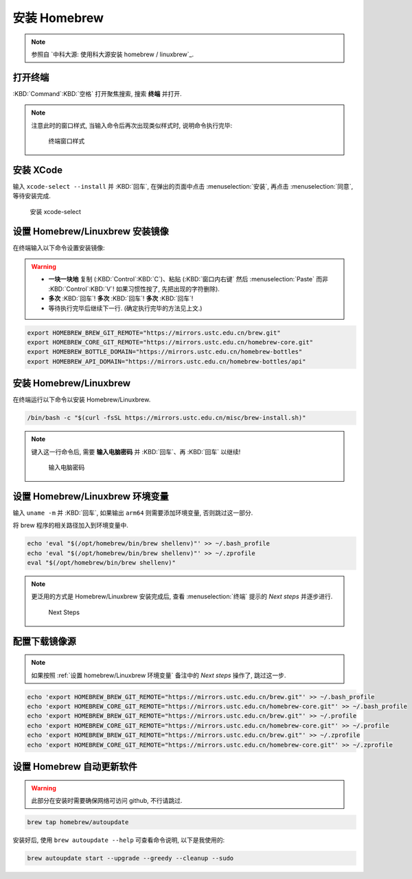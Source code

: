 ************************************************************************************************************************
安装 Homebrew
************************************************************************************************************************

.. note::

  参照自 `中科大源: 使用科大源安装 homebrew / linuxbrew`_.

========================================================================================================================
打开终端
========================================================================================================================

:KBD:`Command`:KBD:`空格` 打开聚焦搜索, 搜索 **终端** 并打开.

.. note::

  注意此时的窗口样式, 当输入命令后再次出现类似样式时, 说明命令执行完毕:

  .. figure:: MacOS终端_窗口样式.png

    终端窗口样式

========================================================================================================================
安装 XCode
========================================================================================================================

输入 ``xcode-select --install`` 并 :KBD:`回车`, 在弹出的页面中点击 :menuselection:`安装`, 再点击 :menuselection:`同意`, 等待安装完成.

.. figure:: MacOS_安装xcode-select.png

  安装 xcode-select

========================================================================================================================
设置 Homebrew/Linuxbrew 安装镜像
========================================================================================================================

在终端输入以下命令设置安装镜像:

.. warning::

  - **一块一块地** 复制 (:KBD:`Control`:KBD:`C`)、粘贴 (:KBD:`窗口内右键` 然后 :menuselection:`Paste` 而非 :KBD:`Control`:KBD:`V`! 如果习惯性按了, 先把出现的字符删除).
  - **多次** :KBD:`回车`! **多次** :KBD:`回车`! **多次** :KBD:`回车`!
  - 等待执行完毕后继续下一行. (确定执行完毕的方法见上文.)

.. code-block:: bash

  export HOMEBREW_BREW_GIT_REMOTE="https://mirrors.ustc.edu.cn/brew.git"
  export HOMEBREW_CORE_GIT_REMOTE="https://mirrors.ustc.edu.cn/homebrew-core.git"
  export HOMEBREW_BOTTLE_DOMAIN="https://mirrors.ustc.edu.cn/homebrew-bottles"
  export HOMEBREW_API_DOMAIN="https://mirrors.ustc.edu.cn/homebrew-bottles/api"

========================================================================================================================
安装 Homebrew/Linuxbrew
========================================================================================================================

在终端运行以下命令以安装 Homebrew/Linuxbrew.

.. code-block:: bash

  /bin/bash -c "$(curl -fsSL https://mirrors.ustc.edu.cn/misc/brew-install.sh)"

.. note::

  键入这一行命令后, 需要 **输入电脑密码** 并 :KBD:`回车`、再 :KBD:`回车` 以继续!

  .. figure:: MacOS_输入电脑密码.png

    输入电脑密码

.. _设置 homebrew/Linuxbrew 环境变量:

========================================================================================================================
设置 Homebrew/Linuxbrew 环境变量
========================================================================================================================

输入 ``uname -m`` 并 :KBD:`回车`, 如果输出 ``arm64`` 则需要添加环境变量, 否则跳过这一部分.

将 brew 程序的相关路径加入到环境变量中.

.. code-block:: bash

  echo 'eval "$(/opt/homebrew/bin/brew shellenv)"' >> ~/.bash_profile
  echo 'eval "$(/opt/homebrew/bin/brew shellenv)"' >> ~/.zprofile
  eval "$(/opt/homebrew/bin/brew shellenv)"

.. note::

  更泛用的方式是 Homebrew/Linuxbrew 安装完成后, 查看 :menuselection:`终端` 提示的 `Next steps` 并逐步进行.
  
  .. figure:: MacOS_Next_steps.png

    Next Steps

========================================================================================================================
配置下载镜像源
========================================================================================================================

.. note::

  如果按照 :ref:`设置 homebrew/Linuxbrew 环境变量` 备注中的 `Next steps` 操作了, 跳过这一步.

.. code-block:: bash

  echo 'export HOMEBREW_BREW_GIT_REMOTE="https://mirrors.ustc.edu.cn/brew.git"' >> ~/.bash_profile
  echo 'export HOMEBREW_CORE_GIT_REMOTE="https://mirrors.ustc.edu.cn/homebrew-core.git"' >> ~/.bash_profile
  echo 'export HOMEBREW_BREW_GIT_REMOTE="https://mirrors.ustc.edu.cn/brew.git"' >> ~/.profile
  echo 'export HOMEBREW_CORE_GIT_REMOTE="https://mirrors.ustc.edu.cn/homebrew-core.git"' >> ~/.profile
  echo 'export HOMEBREW_BREW_GIT_REMOTE="https://mirrors.ustc.edu.cn/brew.git"' >> ~/.zprofile
  echo 'export HOMEBREW_CORE_GIT_REMOTE="https://mirrors.ustc.edu.cn/homebrew-core.git"' >> ~/.zprofile

========================================================================================================================
设置 Homebrew 自动更新软件
========================================================================================================================

.. warning::

  此部分在安装时需要确保网络可访问 github, 不行请跳过.

.. code-block:: bash

  brew tap homebrew/autoupdate

安装好后, 使用 ``brew autoupdate --help`` 可查看命令说明, 以下是我使用的:

.. code-block:: bash

  brew autoupdate start --upgrade --greedy --cleanup --sudo